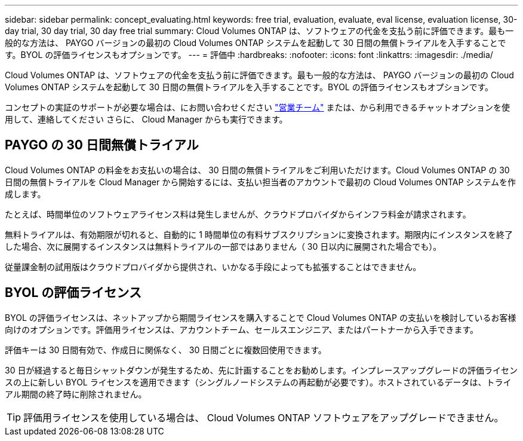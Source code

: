 ---
sidebar: sidebar 
permalink: concept_evaluating.html 
keywords: free trial, evaluation, evaluate, eval license, evaluation license, 30-day trial, 30 day trial, 30 day free trial 
summary: Cloud Volumes ONTAP は、ソフトウェアの代金を支払う前に評価できます。最も一般的な方法は、 PAYGO バージョンの最初の Cloud Volumes ONTAP システムを起動して 30 日間の無償トライアルを入手することです。BYOL の評価ライセンスもオプションです。 
---
= 評価中
:hardbreaks:
:nofooter: 
:icons: font
:linkattrs: 
:imagesdir: ./media/


[role="lead"]
Cloud Volumes ONTAP は、ソフトウェアの代金を支払う前に評価できます。最も一般的な方法は、 PAYGO バージョンの最初の Cloud Volumes ONTAP システムを起動して 30 日間の無償トライアルを入手することです。BYOL の評価ライセンスもオプションです。

コンセプトの実証のサポートが必要な場合は、にお問い合わせください https://cloud.netapp.com/contact-cds["営業チーム"^] または、から利用できるチャットオプションを使用して、連絡してください さらに、 Cloud Manager からも実行できます。



== PAYGO の 30 日間無償トライアル

Cloud Volumes ONTAP の料金をお支払いの場合は、 30 日間の無償トライアルをご利用いただけます。Cloud Volumes ONTAP の 30 日間の無償トライアルを Cloud Manager から開始するには、支払い担当者のアカウントで最初の Cloud Volumes ONTAP システムを作成します。

たとえば、時間単位のソフトウェアライセンス料は発生しませんが、クラウドプロバイダからインフラ料金が請求されます。

無料トライアルは、有効期限が切れると、自動的に 1 時間単位の有料サブスクリプションに変換されます。期限内にインスタンスを終了した場合、次に展開するインスタンスは無料トライアルの一部ではありません（ 30 日以内に展開された場合でも）。

従量課金制の試用版はクラウドプロバイダから提供され、いかなる手段によっても拡張することはできません。



== BYOL の評価ライセンス

BYOL の評価ライセンスは、ネットアップから期間ライセンスを購入することで Cloud Volumes ONTAP の支払いを検討しているお客様向けのオプションです。評価用ライセンスは、アカウントチーム、セールスエンジニア、またはパートナーから入手できます。

評価キーは 30 日間有効で、作成日に関係なく、 30 日間ごとに複数回使用できます。

30 日が経過すると毎日シャットダウンが発生するため、先に計画することをお勧めします。インプレースアップグレードの評価ライセンスの上に新しい BYOL ライセンスを適用できます（シングルノードシステムの再起動が必要です）。ホストされているデータは、トライアル期間の終了時に削除されません。


TIP: 評価用ライセンスを使用している場合は、 Cloud Volumes ONTAP ソフトウェアをアップグレードできません。
